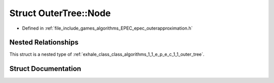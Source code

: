 .. _exhale_struct_struct_algorithms_1_1_e_p_e_c_1_1_outer_tree_1_1_node:

Struct OuterTree::Node
======================

- Defined in :ref:`file_include_games_algorithms_EPEC_epec_outerapproximation.h`


Nested Relationships
--------------------

This struct is a nested type of :ref:`exhale_class_class_algorithms_1_1_e_p_e_c_1_1_outer_tree`.


Struct Documentation
--------------------


.. doxygenstruct:: Algorithms::EPEC::OuterTree::Node
   :members:
   :protected-members:
   :undoc-members: